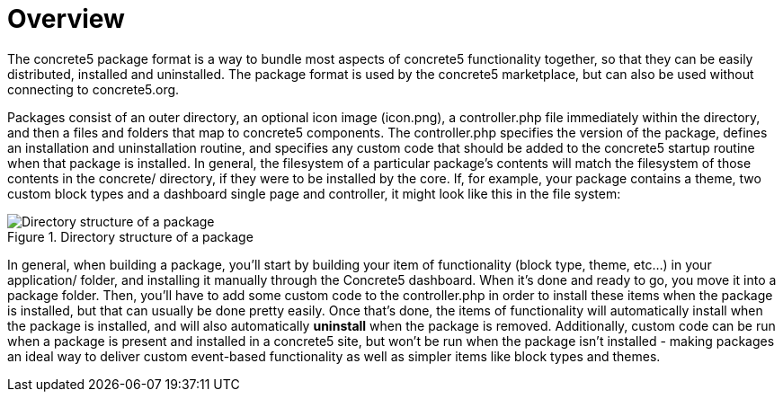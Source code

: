 [[packages_overview]]
= Overview

The concrete5 package format is a way to bundle most aspects of concrete5 functionality together, so that they can be easily distributed, installed and uninstalled.
The package format is used by the concrete5 marketplace, but can also be used without connecting to concrete5.org.

Packages consist of an outer directory, an optional icon image (icon.png), a controller.php file immediately within the directory, and then a files and folders that map to concrete5 components.
The controller.php specifies the version of the package, defines an installation and uninstallation routine, and specifies any custom code that should be added to the concrete5 startup routine when that package is installed.
In general, the filesystem of a particular package's contents will match the filesystem of those contents in the concrete/ directory, if they were to be installed by the core.
If, for example, your package contains a theme, two custom block types and a dashboard single page and controller, it might look like this in the file system:

image::packages-directory-structure.png[alt="Directory structure of a package", title="Directory structure of a package"]

In general, when building a package, you'll start by building your item of functionality (block type, theme, etc...) in your application/ folder, and installing it manually through the Concrete5 dashboard.
When it's done and ready to go, you move it into a package folder.
Then, you'll have to add some custom code to the controller.php in order to install these items when the package is installed, but that can usually be done pretty easily.
Once that's done, the items of functionality will automatically install when the package is installed, and will also automatically *uninstall* when the package is removed.
Additionally, custom code can be run when a package is present and installed in a concrete5 site, but won't be run when the package isn't installed - making packages an ideal way to deliver custom event-based functionality as well as simpler items like block types and themes.
